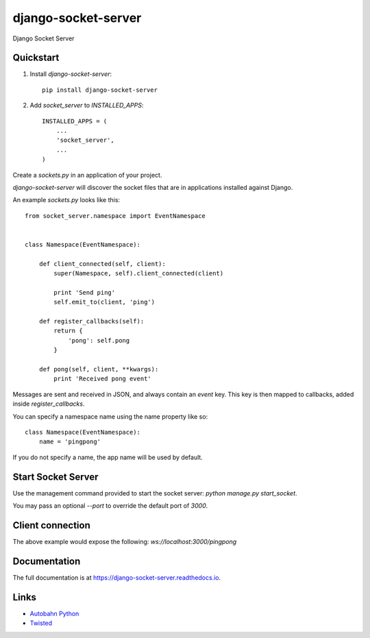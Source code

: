 =============================
django-socket-server
=============================

.. image:: http://img.shields.io/travis/CptLemming/django-socket-server.svg?style=flat-square
    :target: https://travis-ci.org/CptLemming/django-socket-server/

.. image:: http://img.shields.io/pypi/v/django-socket-server.svg?style=flat-square
    :target: https://pypi.python.org/pypi/django-socket-server/
    :alt: Latest Version

.. image:: http://img.shields.io/pypi/dm/django-socket-server.svg?style=flat-square
    :target: https://pypi.python.org/pypi/django-socket-server/
    :alt: Downloads

.. image:: http://img.shields.io/pypi/l/django-socket-server.svg?style=flat-square
    :target: https://pypi.python.org/pypi/django-socket-server/
    :alt: License

.. image:: http://img.shields.io/coveralls/CptLemming/django-socket-server.svg?style=flat-square
  :target: https://coveralls.io/r/CptLemming/django-socket-server?branch=master

Django Socket Server

Quickstart
----------

1. Install `django-socket-server`::

    pip install django-socket-server

2. Add `socket_server` to `INSTALLED_APPS`::

    INSTALLED_APPS = (
        ...
        'socket_server',
        ...
    )

Create a `sockets.py` in an application of your project.

`django-socket-server` will discover the socket files that are in applications installed against Django.

An example `sockets.py` looks like this::

    from socket_server.namespace import EventNamespace


    class Namespace(EventNamespace):

        def client_connected(self, client):
            super(Namespace, self).client_connected(client)

            print 'Send ping'
            self.emit_to(client, 'ping')

        def register_callbacks(self):
            return {
                'pong': self.pong
            }

        def pong(self, client, **kwargs):
            print 'Received pong event'


Messages are sent and received in JSON, and always contain an `event` key. This key is then mapped to callbacks, added inside `register_callbacks`.

You can specify a namespace name using the name property like so::

    class Namespace(EventNamespace):
        name = 'pingpong'


If you do not specify a name, the app name will be used by default.

Start Socket Server
-------------------

Use the management command provided to start the socket server: `python manage.py start_socket`.

You may pass an optional `--port` to override the default port of `3000`.

Client connection
-----------------

The above example would expose the following: `ws://localhost:3000/pingpong`


Documentation
-------------

The full documentation is at https://django-socket-server.readthedocs.io.

Links
-----

- `Autobahn Python  <https://github.com/tavendo/AutobahnPython>`_
- `Twisted <https://twistedmatrix.com/trac/>`_
